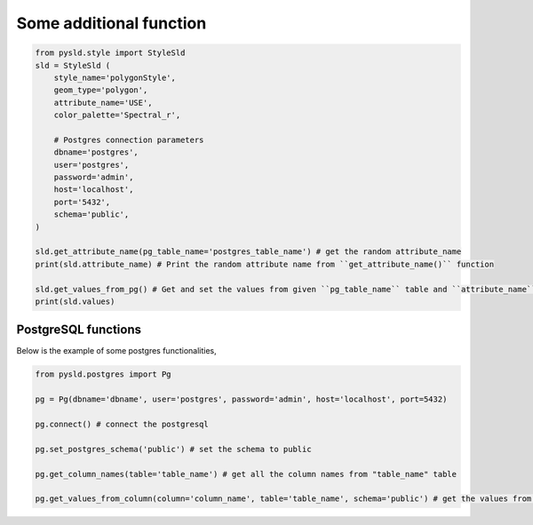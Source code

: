 .. _additional-functions:

Some additional function
========================

.. code:: python

    from pysld.style import StyleSld
    sld = StyleSld (
        style_name='polygonStyle', 
        geom_type='polygon', 
        attribute_name='USE',
        color_palette='Spectral_r', 

        # Postgres connection parameters 
        dbname='postgres',
        user='postgres',
        password='admin',
        host='localhost',
        port='5432',
        schema='public',
    )

    sld.get_attribute_name(pg_table_name='postgres_table_name') # get the random attribute_name
    print(sld.attribute_name) # Print the random attribute name from ``get_attribute_name()`` function

    sld.get_values_from_pg() # Get and set the values from given ``pg_table_name`` table and ``attribute_name`` column
    print(sld.values) 

    


PostgreSQL functions
^^^^^^^^^^^^^^^^^^^^

Below is the example of some postgres functionalities,

.. code:: python

    from pysld.postgres import Pg 

    pg = Pg(dbname='dbname', user='postgres', password='admin', host='localhost', port=5432)
    
    pg.connect() # connect the postgresql 

    pg.set_postgres_schema('public') # set the schema to public

    pg.get_column_names(table='table_name') # get all the column names from "table_name" table

    pg.get_values_from_column(column='column_name', table='table_name', schema='public') # get the values from "column_name" column of "table_name" table

   

